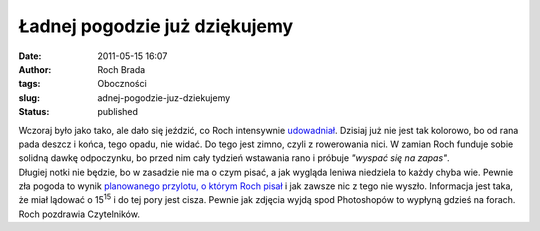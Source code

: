 Ładnej pogodzie już dziękujemy
##############################
:date: 2011-05-15 16:07
:author: Roch Brada
:tags: Oboczności
:slug: adnej-pogodzie-juz-dziekujemy
:status: published

| Wczoraj było jako tako, ale dało się jeździć, co Roch intensywnie `udowadniał <http://gusioo.blogspot.com/2011/05/co-by-byo-gdyby.html>`__. Dzisiaj już nie jest tak kolorowo, bo od rana pada deszcz i końca, tego opadu, nie widać. Do tego jest zimno, czyli z rowerowania nici. W zamian Roch funduje sobie solidną dawkę odpoczynku, bo przed nim cały tydzień wstawania rano i próbuje *"wyspać się na zapas"*.
| Długiej notki nie będzie, bo w zasadzie nie ma o czym pisać, a jak wygląda leniwa niedziela to każdy chyba wie. Pewnie zła pogoda to wynik `planowanego przylotu, o którym Roch pisał <http://gusioo.blogspot.com/2011/05/czyzby-trzeci-prawdziwy-spotting.html>`__ i jak zawsze nic z tego nie wyszło. Informacja jest taka, że miał lądować o 15\ :sup:`15` i do tej pory jest cisza. Pewnie jak zdjęcia wyjdą spod Photoshopów to wypłyną gdzieś na forach.
| Roch pozdrawia Czytelników.
